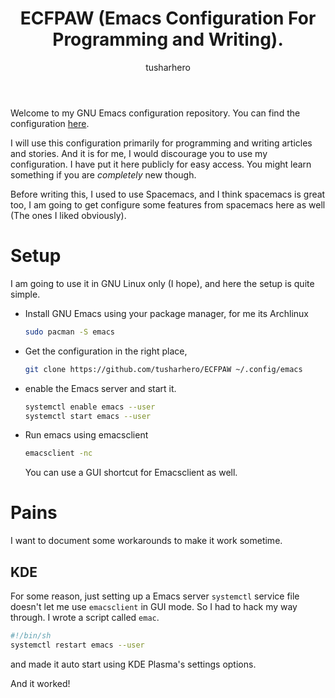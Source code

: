 #+TITLE: ECFPAW (Emacs Configuration For Programming and Writing).
#+AUTHOR: tusharhero
#+email: tusharhero@sdf.org

Welcome to my GNU Emacs configuration repository. You can find the
configuration [[file:config.org][here]].

I will use this configuration primarily for programming and writing
articles and stories. And it is for me, I would discourage you to use
my configuration. I have put it here publicly for easy access. You
might learn something if you are /completely/ new though.

Before writing this, I used to use Spacemacs, and I think spacemacs is
great too, I am going to get configure some features from spacemacs
here as well (The ones I liked obviously).

* Setup

I am going to use it in GNU Linux only (I hope), and here the setup is
quite simple.

- Install GNU Emacs using your package manager,
  for me its Archlinux
  #+begin_src bash
    sudo pacman -S emacs
  #+end_src
- Get the configuration in the right place, 
  #+begin_src bash
    git clone https://github.com/tusharhero/ECFPAW ~/.config/emacs
  #+end_src
- enable the Emacs server and start it.
  #+begin_src bash
    systemctl enable emacs --user
    systemctl start emacs --user
  #+end_src
- Run emacs using emacsclient
  #+begin_src bash
    emacsclient -nc
  #+end_src
  You can use a GUI shortcut for Emacsclient as well.

* Pains
I want to document some workarounds to make it work sometime.
** KDE
For some reason, just setting up a Emacs server =systemctl= service file doesn't
let me use =emacsclient= in GUI mode. So I had to hack my way
through. I wrote a script called =emac=.
#+begin_src bash
  #!/bin/sh 
  systemctl restart emacs --user
#+end_src
and made it auto start using KDE Plasma's settings options.

And it worked!
